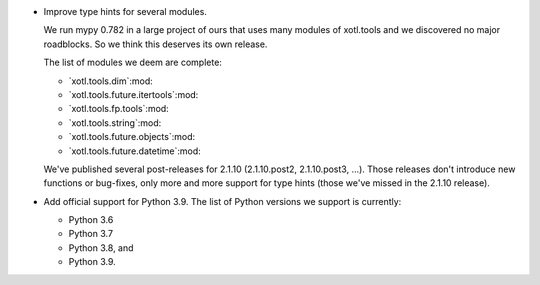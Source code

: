 - Improve type hints for several modules.

  We run mypy 0.782 in a large project of ours that uses many modules of
  xotl.tools and we discovered no major roadblocks.  So we think this deserves
  its own release.

  The list of modules we deem are complete:

  - `xotl.tools.dim`:mod:
  - `xotl.tools.future.itertools`:mod:
  - `xotl.tools.fp.tools`:mod:
  - `xotl.tools.string`:mod:
  - `xotl.tools.future.objects`:mod:
  - `xotl.tools.future.datetime`:mod:

  We've published several post-releases for 2.1.10 (2.1.10.post2,
  2.1.10.post3, ...).  Those releases don't introduce new functions or
  bug-fixes, only more and more support for type hints (those we've missed in
  the 2.1.10 release).

- Add official support for Python 3.9.  The list of Python versions we support
  is currently:

  - Python 3.6
  - Python 3.7
  - Python 3.8, and
  - Python 3.9.

